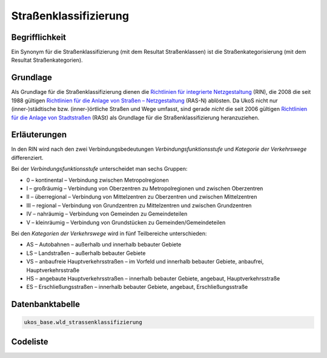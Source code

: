 .. index:: Klasse, Klassifizierung, Straßenkategorie, Straßenkategorisierung, Straßenklasse, Straßenklassifizierung

Straßenklassifizierung
======================

.. _strassenklassifizierung_begrifflichkeit:

Begrifflichkeit
----------------

Ein Synonym für die Straßenklassifizierung (mit dem Resultat Straßenklassen) ist die Straßenkategorisierung (mit dem Resultat Straßenkategorien).

.. _strassenklassifizierung_grundlage:

Grundlage
---------

Als Grundlage für die Straßenklassifizierung dienen die `Richtlinien für integrierte Netzgestaltung <https://de.wikipedia.org/wiki/Richtlinien_für_integrierte_Netzgestaltung>`_ (RIN), die 2008 die seit 1988 gültigen `Richtlinien für die Anlage von Straßen – Netzgestaltung <https://de.wikipedia.org/wiki/Richtlinien_für_die_Anlage_von_Straßen_–_Netzgestaltung>`_ (RAS-N) ablösten. Da UkoS nicht nur (inner-)städtische bzw. (inner-)örtliche Straßen und Wege umfasst, sind gerade *nicht* die seit 2006 gültigen `Richtlinien für die Anlage von Stadtstraßen <https://de.wikipedia.org/wiki/Richtlinien_für_die_Anlage_von_Stadtstraßen>`_ (RASt) als Grundlage für die Straßenklassifizierung heranzuziehen.

.. _strassenklassifizierung_erlaeuterungen:

Erläuterungen
-------------

In den RIN wird nach den zwei Verbindungsbedeutungen *Verbindungsfunktionsstufe* und *Kategorie der Verkehrswege* differenziert. 

Bei der *Verbindungsfunktionsstufe* unterscheidet man sechs Gruppen:

* 0 – kontinental – Verbindung zwischen Metropolregionen
* I – großräumig – Verbindung von Oberzentren zu Metropolregionen und zwischen Oberzentren
* II – überregional – Verbindung von Mittelzentren zu Oberzentren und zwischen Mittelzentren
* III – regional – Verbindung von Grundzentren zu Mittelzentren und zwischen Grundzentren
* IV – nahräumig – Verbindung von Gemeinden zu Gemeindeteilen
* V – kleinräumig – Verbindung von Grundstücken zu Gemeinden/Gemeindeteilen

Bei den *Kategorien der Verkehrswege* wird in fünf Teilbereiche unterschieden:

* AS – Autobahnen – außerhalb und innerhalb bebauter Gebiete
* LS – Landstraßen – außerhalb bebauter Gebiete
* VS – anbaufreie Hauptverkehrsstraßen – im Vorfeld und innerhalb bebauter Gebiete, anbaufrei, Hauptverkehrsstraße
* HS – angebaute Hauptverkehrsstraßen – innerhalb bebauter Gebiete, angebaut, Hauptverkehrsstraße
* ES – Erschließungsstraßen – innerhalb bebauter Gebiete, angebaut, Erschließungsstraße

.. _strassenklassifizierung_datenbanktabelle:

Datenbanktabelle
----------------

.. code-block:: postgresql

   ukos_base.wld_strassenklassifizierung

.. _strassenklassifizierung_codeliste:

Codeliste
---------

.. sqltable::
   :class: codeliste

   SELECT
    id AS "UUID",
    kurztext AS "Code",
    langtext AS "Bezeichnung"
     FROM ukos_base.wld_klassifizierung
      WHERE id != '00000000-0000-0000-0000-000000000000'
      AND gueltig_bis = '2100-01-01 02:00:00+01'::timestamp with time zone